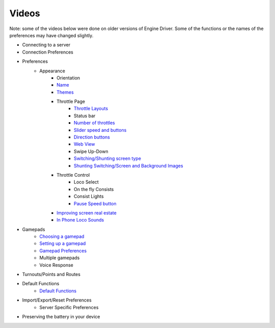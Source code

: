 *******************************************
Videos
*******************************************

Note: some of the videos below were done on older versions of Engine Driver. Some of the functions or the names of the preferences may have changed slightly.

* Connecting to a server
* Connection Preferences
* Preferences
	* Appearance
		* Orientation 
		* `Name <https://youtu.be/IgSCgUIYGls>`_
		* `Themes <https://youtu.be/wD-1l3iMtTs>`_ 
		* Throttle Page
			* `Throttle Layouts <https://youtu.be/mhuUskTWJ2k>`_
			* Status bar
			* `Number of throttles <https://youtu.be/L6ckXM7nrFg>`_ 
			* `Slider speed and buttons <https://youtu.be/zH5CaSKaASQ>`_ 
			* `Direction buttons <https://youtu.be/DVoHBN3edhs>`_  
			* `Web View <https://youtu.be/KsnLvuOBZ9c>`_ 
			* Swipe Up-Down
			* `Switching/Shunting screen type <https://youtu.be/6HJF9dZvoPU>`_
			* `Shunting Switching/Screen and Background Images <https://youtu.be/e-2ZQqz5yhk>`_
		* Throttle Control
			* Loco Select
			* On the fly Consists
			* Consist Lights
			* `Pause Speed button <https://youtu.be/Wkz66HfibhY>`_
		* `Improving screen real estate <https://youtu.be/-sjrbvR5bq0>`_ 
		* `In Phone Loco Sounds <https://youtu.be/jy-SEKp-mFs>`_
* Gamepads
	* `Choosing a gamepad <https://youtu.be/NKi90c4INFU>`_
	* `Setting up a gamepad <https://youtu.be/GdvNVJBvgzI>`_
	* `Gamepad Preferences <https://youtu.be/PQi8V3fFT3E>`_
	* Multiple gamepads
	* Voice Response
* Turnouts/Points and Routes
* Default Functions
	* `Default Functions <https://youtu.be/jL9odSFwZLQ>`_ 
* Import/Export/Reset Preferences
	* Server Specific Preferences
* Preserving the battery in your device
    